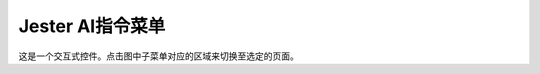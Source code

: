 Jester AI指令菜单
###################

这是一个交互式控件。点击图中子菜单对应的区域来切换至选定的页面。

.. raw:: html

	<div class="resp-container">
		<iframe class="resp-iframe" src="_static/jester_menu/index.html" FRAMEBORDER="no" BORDER="0" height="700" scrolling="no"></iframe>
	</div>